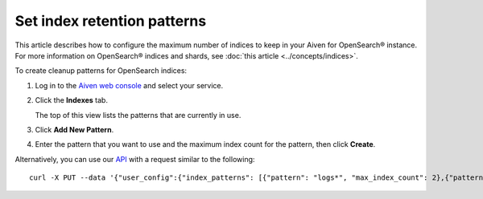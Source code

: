 ﻿Set index retention patterns
============================

This article describes how to configure the maximum number of indices to keep in your Aiven for OpenSearch® instance. For more information on OpenSearch® indices and shards, see :doc:`this article <../concepts/indices>`.

To create cleanup patterns for OpenSearch indices:

#. Log in to the `Aiven web console <https://console.aiven.io>`_ and select your service.

#. Click the **Indexes** tab.

   The top of this view lists the patterns that are currently in use.

#. Click **Add New Pattern**.

#. Enter the pattern that you want to use and the maximum index count for the pattern, then click **Create**.


Alternatively, you can use our `API <https://api.aiven.io/doc/>`_ with a request similar to the following::

  curl -X PUT --data '{"user_config":{"index_patterns": [{"pattern": "logs*", "max_index_count": 2},{"pattern":"test.?", "max_index_count": 3}]}' header "content-type: application-json" --header "authorization: aivenv1 <YOUR TOKEN HERE>" https://api.aiven.io/v1beta/project/<project>/service/<service_name>



